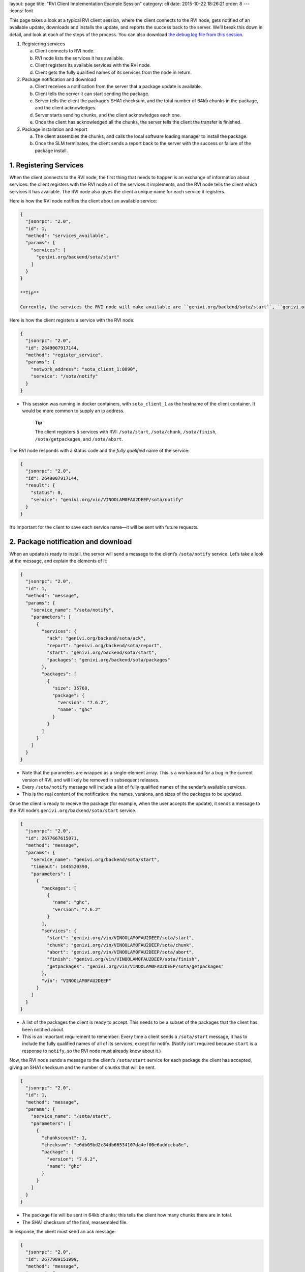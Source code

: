 layout: page title: "RVI Client Implementation Example Session" category: cli date: 2015-10-22 18:26:21 order: 8 --- :icons: font

This page takes a look at a typical RVI client session, where the client connects to the RVI node, gets notified of an available update, downloads and installs the update, and reports the success back to the server. We’ll break this down in detail, and look at each of the steps of the process. You can also download `the debug log file from this session </rvi_sota_server/example-client-session.log>`__.

1. Registering services

   a. Client connects to RVI node.

   b. RVI node lists the services it has available.

   c. Client registers its available services with the RVI node.

   d. Client gets the fully qualified names of its services from the node in return.

2. Package notification and download

   a. Client receives a notification from the server that a package update is available.

   b. Client tells the server it can start sending the package.

   c. Server tells the client the package’s SHA1 checksum, and the total number of 64kb chunks in the package, and the client acknowledges.

   d. Server starts sending chunks, and the client acknowledges each one.

   e. Once the client has acknowledged all the chunks, the server tells the client the transfer is finished.

3. Package installation and report

   a. The client assembles the chunks, and calls the local software loading manager to install the package.

   b. Once the SLM terminates, the client sends a report back to the server with the success or failure of the package install.

1. Registering Services
=======================

When the client connects to the RVI node, the first thing that needs to happen is an exchange of information about services: the client registers with the RVI node all of the services it implements, and the RVI node tells the client which services it has available. The RVI node also gives the client a unique name for each service it registers.

Here is how the RVI node notifies the client about an available service:

.. code:: json

    {
      "jsonrpc": "2.0",
      "id": 1,
      "method": "services_available",
      "params": {
        "services": [
          "genivi.org/backend/sota/start"
        ]
      }
    }

    **Tip**

    Currently, the services the RVI node will make available are ``genivi.org/backend/sota/start``, ``genivi.org/backend/sota/ack``, ``genivi.org/backend/sota/report``, and ``genivi.org/backend/sota/packages``.

Here is how the client registers a service with the RVI node:

.. code:: json

    {
      "jsonrpc": "2.0",
      "id": 2649007917144,
      "method": "register_service",
      "params": {
        "network_address": "sota_client_1:8090", 
        "service": "/sota/notify"
      }
    }

-  This session was running in docker containers, with ``sota_client_1`` as the hostname of the client container. It would be more common to supply an ip address.

    **Tip**

    The client registers 5 services with RVI: ``/sota/start``, ``/sota/chunk``, ``/sota/finish``, ``/sota/getpackages``, and ``/sota/abort``.

The RVI node responds with a status code and the *fully qualified* name of the service:

.. code:: json

    {
      "jsonrpc": "2.0",
      "id": 2649007917144,
      "result": {
        "status": 0,
        "service": "genivi.org/vin/VINOOLAM0FAU2DEEP/sota/notify"
      }
    }

It’s important for the client to save each service name—​it will be sent with future requests.

2. Package notification and download
====================================

When an update is ready to install, the server will send a message to the client’s ``/sota/notify`` service. Let’s take a look at the message, and explain the elements of it:

.. code:: json

    {
      "jsonrpc": "2.0",
      "id": 1,
      "method": "message",
      "params": {
        "service_name": "/sota/notify",
        "parameters": [ 
          {
            "services": { 
              "ack": "genivi.org/backend/sota/ack",
              "report": "genivi.org/backend/sota/report",
              "start": "genivi.org/backend/sota/start",
              "packages": "genivi.org/backend/sota/packages"
            },
            "packages": [ 
              {
                "size": 35768,
                "package": {
                  "version": "7.6.2",
                  "name": "ghc"
                }
              }
            ]
          }
        ]
      }
    }

-  Note that the parameters are wrapped as a single-element array. This is a workaround for a bug in the current version of RVI, and will likely be removed in subsequent releases.

-  Every ``/sota/notify`` message will include a list of fully qualified names of the sender’s available services.

-  This is the real content of the notification: the names, versions, and sizes of the packages to be updated.

Once the client is ready to receive the package (for example, when the user accepts the update), it sends a message to the RVI node’s ``genivi.org/backend/sota/start`` service.

.. code:: json

    {
      "jsonrpc": "2.0",
      "id": 2677667615071,
      "method": "message",
      "params": {
        "service_name": "genivi.org/backend/sota/start",
        "timeout": 1445520390,
        "parameters": [
          {
            "packages": [ 
              {
                "name": "ghc",
                "version": "7.6.2"
              }
            ],
            "services": { 
              "start": "genivi.org/vin/VINOOLAM0FAU2DEEP/sota/start",
              "chunk": "genivi.org/vin/VINOOLAM0FAU2DEEP/sota/chunk",
              "abort": "genivi.org/vin/VINOOLAM0FAU2DEEP/sota/abort",
              "finish": "genivi.org/vin/VINOOLAM0FAU2DEEP/sota/finish",
              "getpackages": "genivi.org/vin/VINOOLAM0FAU2DEEP/sota/getpackages"
            },
            "vin": "VINOOLAM0FAU2DEEP"
          }
        ]
      }
    }

-  A list of the packages the client is ready to accept. This needs to be a subset of the packages that the client has been notified about.

-  This is an important requirement to remember: Every time a client sends a ``/sota/start`` message, it has to include the fully qualified names of all of its services, except for notify. (Notify isn’t required because ``start`` is a response to ``notify``, so the RVI node must already know about it.)

Now, the RVI node sends a message to the client’s ``/sota/start`` service for each package the client has accepted, giving an SHA1 checksum and the number of chunks that will be sent.

.. code:: json

    {
      "jsonrpc": "2.0",
      "id": 1,
      "method": "message",
      "params": {
        "service_name": "/sota/start",
        "parameters": [
          {
            "chunkscount": 1, 
            "checksum": "e6db09bd2c84db66534107da4ef00e6addccba8e", 
            "package": {
              "version": "7.6.2",
              "name": "ghc"
            }
          }
        ]
      }
    }

-  The package file will be sent in 64kb chunks; this tells the client how many chunks there are in total.

-  The SHA1 checksum of the final, reassembled file.

In response, the client must send an ack message:

.. code:: json

    {
      "jsonrpc": "2.0",
      "id": 2677989151999,
      "method": "message",
      "params": {
        "service_name": "genivi.org/backend/sota/ack",
        "timeout": 1445520390, 
        "parameters": [
          {
            "package": {
              "name": "ghc",
              "version": "7.6.2"
            },
            "chunks": [], 
            "vin": "VINOOLAM0FAU2DEEP"
          }
        ]
      }
    }

-  The timeout is given as a Unix epoch time.

-  This is an array with the list of all the chunks the client already has.

Once the server receives the ack, it will start sending chunks.

.. code:: json

    {
      "jsonrpc": "2.0",
      "id": 1,
      "method": "message",
      "params": {
        "service_name": "/sota/chunk",
        "parameters": [
          {
            "index": 1,
            "bytes": "7avu2wMAA<rest of base64 encoded data chunk omitted>AAAKWVo=",
            "package": {
              "version": "7.6.2",
              "name": "ghc"
            }
          }
        ]
      }
    }

The client sends back an ack each time it receives a chunk; the format is the same as above. Once the server has received an ack for every chunk, it will send a finish message:

.. code:: json

    {
      "jsonrpc": "2.0",
      "id": 1,
      "method": "message",
      "params": {
        "service_name": "/sota/finish",
        "parameters": [
          {
            "package": {
              "version": "7.6.2",
              "name": "ghc"
            }
          }
        ]
      }
    }

3. Package installation and report
==================================

Now that the client has received all the chunks, it needs to reassemble them into the binary file, and install the package using the system’s software loading manager. Once it gets the results of the install, it sends a report message back to the server:

.. code:: json

    {
      "jsonrpc": "2.0",
      "id": 2680479224662,
      "method": "message",
      "params": {
        "service_name": "genivi.org/backend/sota/report",
        "timeout": 1445520392,
        "parameters": [
          {
            "package": {
              "name": "ghc",
              "version": "7.6.2"
            },
            "status": true, 
            "description": "Successfully installed package", 
            "vin": "VINOOLAM0FAU2DEEP"
          }
        ]
      }
    }

-  A boolean. True for success, false for anything else.

-  A descriptive status message. Most probably, it’s easiest to pass the software loading manager’s status message on directly.
